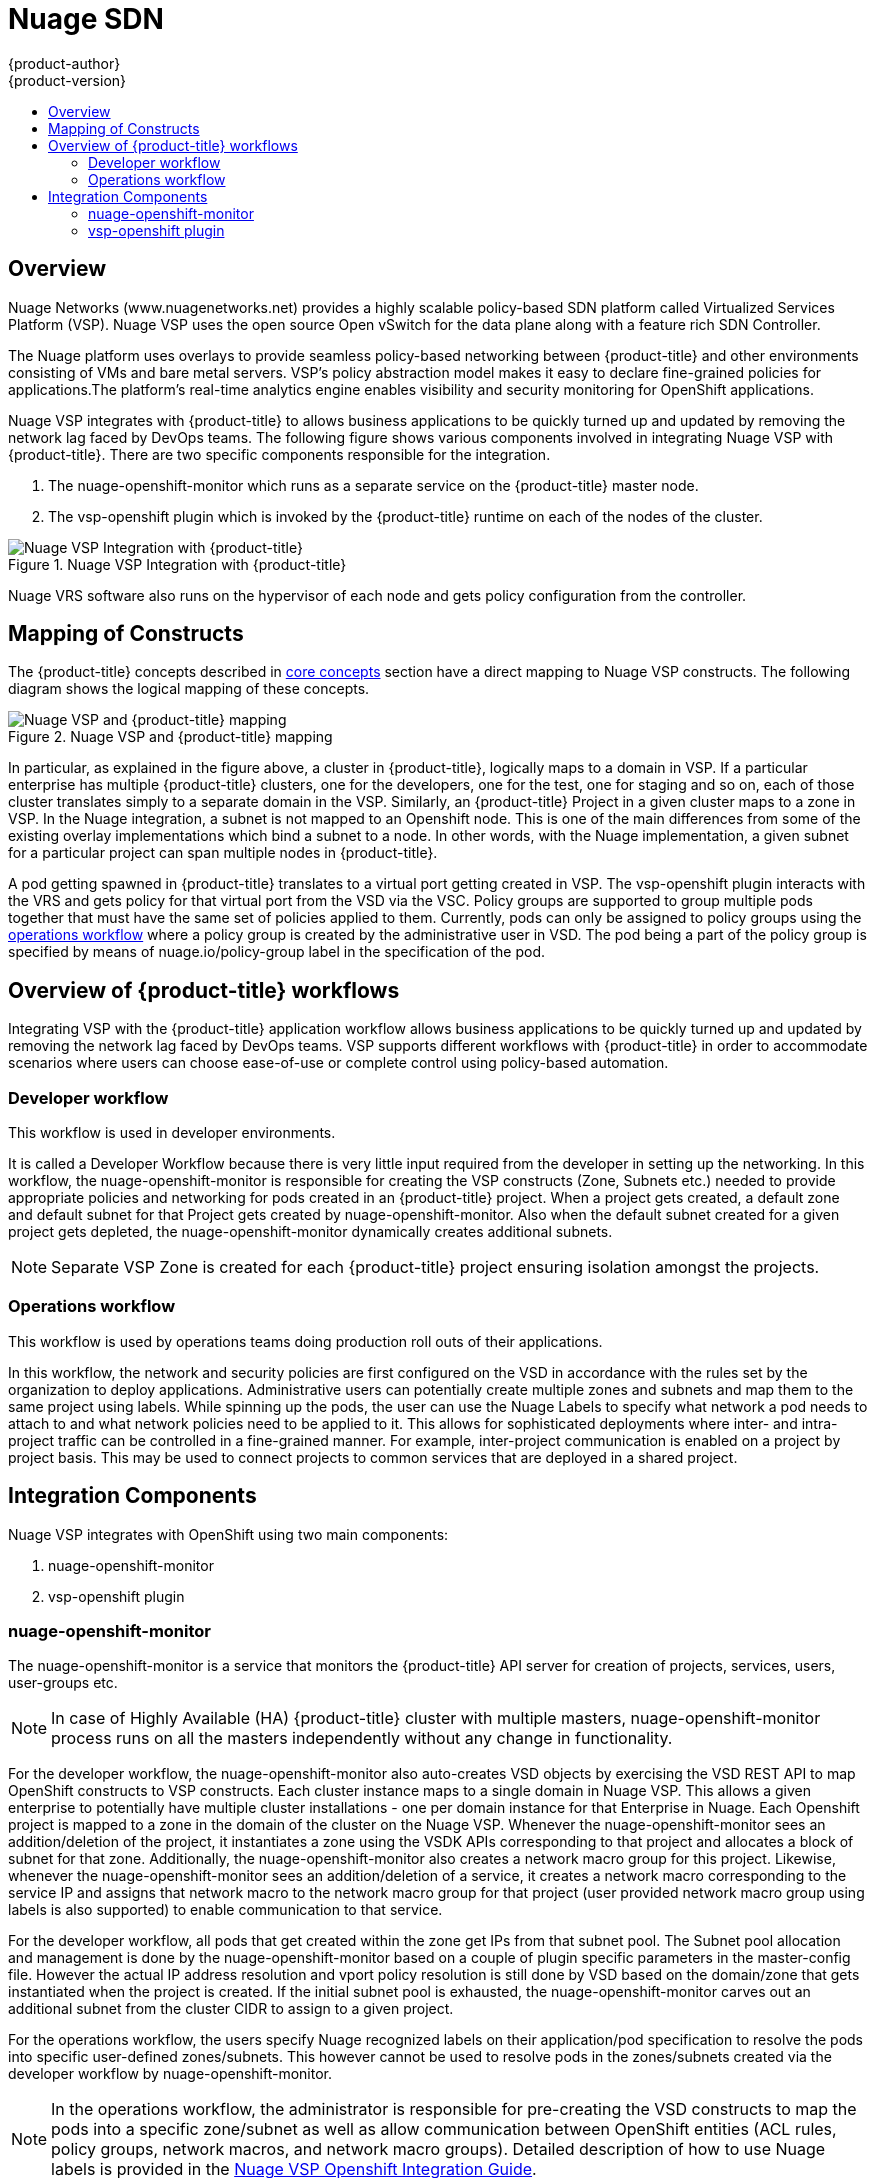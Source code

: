 [[architecture-additional-concepts-nuagesdn]]
= Nuage SDN
{product-author}
{product-version}
:data-uri:
:icons:
:experimental:
:toc: macro
:toc-title:

toc::[]

== Overview

Nuage Networks (www.nuagenetworks.net) provides a highly scalable policy-based SDN platform called Virtualized Services Platform (VSP). Nuage VSP uses the open source Open vSwitch for the data plane along with a feature rich SDN Controller.

The Nuage platform uses overlays to provide seamless policy-based networking between {product-title} and other environments consisting of VMs and bare metal servers. VSP's policy abstraction model makes it easy to declare fine-grained policies for applications.The platform’s real-time analytics engine enables visibility and security monitoring for OpenShift applications.

Nuage VSP integrates with {product-title} to allows business applications to be quickly turned up and updated by removing the network lag faced by DevOps teams. The following figure shows various components involved in integrating Nuage VSP with {product-title}. There are two specific components responsible for the integration.

. The nuage-openshift-monitor which runs as a separate service on the {product-title} master node.
. The vsp-openshift plugin which is invoked by the {product-title} runtime on each of the nodes of the cluster.

.Nuage VSP Integration with {product-title}
image::nuagesdn_integration.png[Nuage VSP Integration with {product-title}]

Nuage VRS software also runs on the hypervisor of each node and gets policy configuration from the controller.

== Mapping of Constructs

The {product-title} concepts described in xref:../core_concepts/index.adoc#architecture-core-concepts-index[core concepts] section have a direct mapping to 
Nuage VSP constructs. The following diagram shows the logical mapping of these concepts.

.Nuage VSP and {product-title} mapping
image::nuageopenshift_mapping.png[Nuage VSP and {product-title} mapping]

In particular, as explained in the figure above, a cluster in {product-title}, logically maps to a domain in VSP. If a particular enterprise has multiple {product-title} clusters, one for the developers, one for the test, one for staging and so on, each of those cluster translates simply to a separate domain in the VSP. Similarly, an {product-title} Project in a given cluster maps to a zone in VSP. In the Nuage integration, a subnet is not mapped to an Openshift node. This is one of the main differences from some of the existing overlay implementations which bind a subnet to a node. In other words, with the Nuage implementation, a given subnet for a particular project can span multiple nodes in {product-title}.

A pod getting spawned in  {product-title} translates to a virtual port getting created in VSP. The vsp-openshift plugin interacts with the VRS and gets policy for that virtual port from the VSD via the VSC. Policy groups are supported to group multiple pods together that must have the same set of policies applied to them. Currently, pods can only be assigned to policy groups using the <<nuagesdn.adoc#operations-workflow, operations workflow>> where a policy group is created by the administrative user in VSD. The pod being a part of the policy group is specified by means of nuage.io/policy-group label in the specification of the pod.

[[overview-of-openshift-workflows]]

== Overview of {product-title} workflows

Integrating VSP with the {product-title} application workflow allows business applications to be quickly turned up and updated by removing the network lag faced by DevOps teams. VSP supports different workflows with {product-title} in order to accommodate scenarios where users can choose ease-of-use or complete control using policy-based automation.

[[developer-workflow]]

=== Developer workflow

This workflow is used in developer environments. 

It is called a Developer Workflow because there is very little input required from the developer in setting up the networking. In this workflow, the nuage-openshift-monitor is responsible for creating the VSP constructs (Zone, Subnets etc.) needed to provide appropriate policies and networking for pods created in an  {product-title} project. When a project gets created, a default zone and default subnet for that Project gets created by nuage-openshift-monitor. Also when the default subnet created for a given project gets depleted, the nuage-openshift-monitor dynamically creates additional subnets.

[NOTE]
====
Separate VSP Zone is created for each {product-title} project ensuring isolation amongst the projects.
====

[[operations-workflow]]

=== Operations workflow

This workflow is used by operations teams doing production roll outs of their applications.

In this workflow, the network and security policies are first configured on the VSD in accordance with the rules set by the organization to deploy applications. Administrative users can potentially create multiple zones and subnets and map them to the same project using labels. While spinning up the pods, the user can use the Nuage Labels to specify what network a pod needs to attach to and what network policies need to be applied to it. This allows for sophisticated deployments where inter- and intra-project traffic can be controlled in a fine-grained manner. For example, inter-project communication is enabled on a project by project basis. This may be used to connect projects to common services that are deployed in a shared project.

[[integration-components]]

== Integration Components

Nuage VSP integrates with OpenShift using two main components:

. nuage-openshift-monitor
. vsp-openshift plugin

[[nuage-openshift-monitor]]

=== nuage-openshift-monitor

The nuage-openshift-monitor is a service that monitors the {product-title} API server for creation of projects, services, users, user-groups etc.

[NOTE]
=====
In case of Highly Available (HA) {product-title} cluster with multiple masters, nuage-openshift-monitor process runs on all the masters independently without any change in functionality.
=====

For the developer workflow, the nuage-openshift-monitor also auto-creates VSD objects by exercising the VSD REST API to map OpenShift constructs to VSP constructs. Each cluster instance maps to a single domain in Nuage VSP. This allows a given enterprise to potentially have multiple cluster installations - one per domain instance for that Enterprise in Nuage. Each Openshift project is mapped to a zone in the domain of the cluster on the Nuage VSP. Whenever the nuage-openshift-monitor sees an addition/deletion of the project, it instantiates a zone using the VSDK APIs corresponding to that project and allocates a block of subnet for that zone. Additionally, the nuage-openshift-monitor also creates a network macro group for this project. Likewise, whenever the nuage-openshift-monitor sees an addition/deletion of a service, it creates a network macro corresponding to the service IP and assigns that network macro to the network macro group for that project (user provided network macro group using labels is also supported) to enable communication to that service.

For the developer workflow, all pods that get created within the zone get IPs from that subnet pool. The Subnet pool allocation and management is done by the nuage-openshift-monitor based on a couple of plugin specific parameters in the master-config file. However the actual IP address resolution and vport policy resolution is still done by VSD based on the domain/zone that gets instantiated when the project is created. If the initial subnet pool is exhausted, the nuage-openshift-monitor carves out an additional subnet from the cluster CIDR to assign to a given project.

For the operations workflow, the users specify Nuage recognized labels on their application/pod specification to resolve the pods into specific user-defined zones/subnets. This however cannot be used to resolve pods in the zones/subnets created via the developer workflow by nuage-openshift-monitor.

[NOTE]
=====
In the operations workflow, the administrator is responsible for pre-creating the VSD constructs to map the pods into a specific zone/subnet as well as allow communication between OpenShift entities (ACL rules, policy groups, network macros, and network macro groups). Detailed description of how to use Nuage labels is provided in the link:http://support.alcatel-lucent.com[Nuage VSP Openshift Integration Guide].
=====

[[vsp-openshift-plugin]]

=== vsp-openshift plugin

The vsp-openshift plugin is an exec plugin that is called by the {product-title} runtime on each OpenShift node. It implements the network plugin init and pod setup, teardown, and status hooks. The vsp-openshift plugin is also responsible for allocating the IP address for the pods. In particular, it communicates with the VRS (the forwarding engine) and configures the IP information onto the pod.

